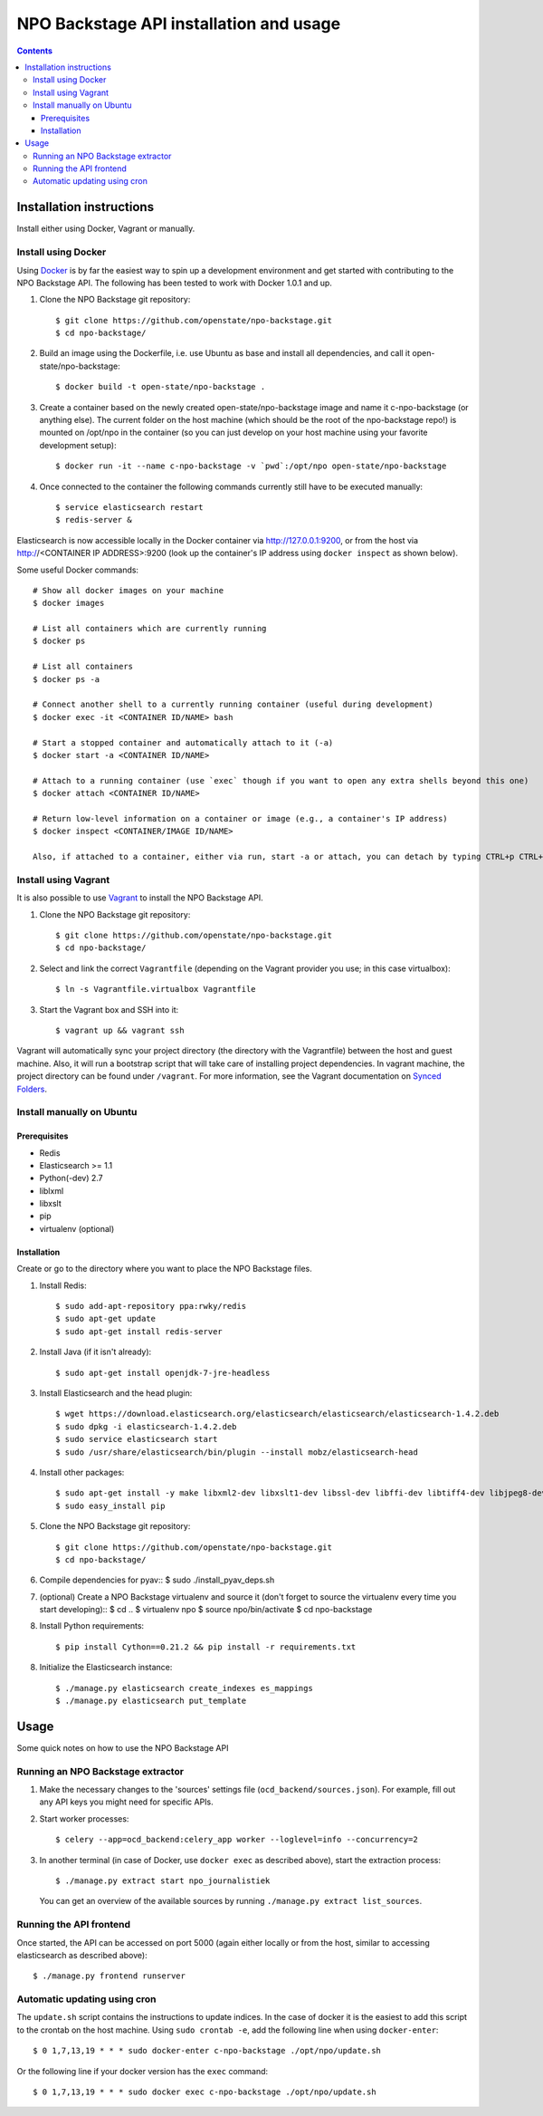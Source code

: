 NPO Backstage API installation and usage
###################################

.. contents::

Installation instructions
=============

Install either using Docker, Vagrant or manually.

Install using Docker
------------

Using `Docker <http://www.docker.com/>`_ is by far the easiest way to spin up a development environment and get started with contributing to the NPO Backstage API. The following has been tested to work with Docker 1.0.1 and up.

1. Clone the NPO Backstage git repository::

   $ git clone https://github.com/openstate/npo-backstage.git
   $ cd npo-backstage/

2. Build an image using the Dockerfile, i.e. use Ubuntu as base and install all dependencies, and call it open-state/npo-backstage::

   $ docker build -t open-state/npo-backstage .

3. Create a container based on the newly created open-state/npo-backstage image and name it c-npo-backstage (or anything else). The current folder on the host machine (which should be the root of the npo-backstage repo!) is mounted on /opt/npo in the container (so you can just develop on your host machine using your favorite development setup)::

   $ docker run -it --name c-npo-backstage -v `pwd`:/opt/npo open-state/npo-backstage

4. Once connected to the container the following commands currently still have to be executed manually::

   $ service elasticsearch restart
   $ redis-server &

Elasticsearch is now accessible locally in the Docker container via http://127.0.0.1:9200, or from the host via http://<CONTAINER IP ADDRESS>:9200 (look up the container's IP address using ``docker inspect`` as shown below).

Some useful Docker commands::

   # Show all docker images on your machine
   $ docker images

   # List all containers which are currently running
   $ docker ps

   # List all containers
   $ docker ps -a

   # Connect another shell to a currently running container (useful during development)
   $ docker exec -it <CONTAINER ID/NAME> bash

   # Start a stopped container and automatically attach to it (-a)
   $ docker start -a <CONTAINER ID/NAME>

   # Attach to a running container (use `exec` though if you want to open any extra shells beyond this one)
   $ docker attach <CONTAINER ID/NAME>

   # Return low-level information on a container or image (e.g., a container's IP address)
   $ docker inspect <CONTAINER/IMAGE ID/NAME>

   Also, if attached to a container, either via run, start -a or attach, you can detach by typing CTRL+p CTRL+q

Install using Vagrant
------------

It is also possible to use `Vagrant <http://www.vagrantup.com/>`_  to install the NPO Backstage API.

1. Clone the NPO Backstage git repository::

   $ git clone https://github.com/openstate/npo-backstage.git
   $ cd npo-backstage/

2. Select and link the correct ``Vagrantfile`` (depending on the Vagrant provider you use; in this case virtualbox)::

   $ ln -s Vagrantfile.virtualbox Vagrantfile

3. Start the Vagrant box and SSH into it::

   $ vagrant up && vagrant ssh

Vagrant will automatically sync your project directory (the directory with the Vagrantfile) between the host and guest machine. Also, it will run a bootstrap script that will take care of installing project dependencies. In vagrant machine, the project directory can be found under ``/vagrant``. For more information, see the Vagrant documentation on `Synced Folders <http://docs.vagrantup.com/v2/synced-folders/index.html>`_.

Install manually on Ubuntu
------------

Prerequisites
~~~~~~~~~~~~

- Redis
- Elasticsearch >= 1.1
- Python(-dev) 2.7
- liblxml
- libxslt
- pip
- virtualenv (optional)

Installation
~~~~~~~~~~~~

Create or go to the directory where you want to place the NPO Backstage files.

1. Install Redis::

   $ sudo add-apt-repository ppa:rwky/redis
   $ sudo apt-get update
   $ sudo apt-get install redis-server
   
2. Install Java (if it isn't already)::
   
   $ sudo apt-get install openjdk-7-jre-headless

3. Install Elasticsearch and the head plugin::
   
   $ wget https://download.elasticsearch.org/elasticsearch/elasticsearch/elasticsearch-1.4.2.deb
   $ sudo dpkg -i elasticsearch-1.4.2.deb
   $ sudo service elasticsearch start
   $ sudo /usr/share/elasticsearch/bin/plugin --install mobz/elasticsearch-head

4. Install other packages::

   $ sudo apt-get install -y make libxml2-dev libxslt1-dev libssl-dev libffi-dev libtiff4-dev libjpeg8-dev liblcms2-dev python-software-properties python-dev python-setuptools python-virtualenv git
   $ sudo easy_install pip

5. Clone the NPO Backstage git repository::

   $ git clone https://github.com/openstate/npo-backstage.git
   $ cd npo-backstage/

6. Compile dependencies for pyav::
   $ sudo ./install_pyav_deps.sh

7. (optional) Create a NPO Backstage virtualenv and source it (don't forget to source the virtualenv every time you start developing)::
   $ cd ..
   $ virtualenv npo
   $ source npo/bin/activate
   $ cd npo-backstage

8. Install Python requirements::

   $ pip install Cython==0.21.2 && pip install -r requirements.txt

8. Initialize the Elasticsearch instance::

   $ ./manage.py elasticsearch create_indexes es_mappings
   $ ./manage.py elasticsearch put_template

Usage
============

Some quick notes on how to use the NPO Backstage API

Running an NPO Backstage extractor
------------

1. Make the necessary changes to the 'sources' settings file (``ocd_backend/sources.json``). For example, fill out any API keys you might need for specific APIs.

2. Start worker processes::

   $ celery --app=ocd_backend:celery_app worker --loglevel=info --concurrency=2

3. In another terminal (in case of Docker, use ``docker exec`` as described above), start the extraction process::

   $ ./manage.py extract start npo_journalistiek

   You can get an overview of the available sources by running ``./manage.py extract list_sources``.

Running the API frontend
------------

Once started, the API can be accessed on port 5000 (again either locally or from the host, similar to accessing elasticsearch as described above)::

   $ ./manage.py frontend runserver

Automatic updating using cron
------------

The ``update.sh`` script contains the instructions to update indices. In the case of docker it is the easiest to add this script to the crontab on the host machine. Using ``sudo crontab -e``, add the following line when using ``docker-enter``::

   $ 0 1,7,13,19 * * * sudo docker-enter c-npo-backstage ./opt/npo/update.sh

Or the following line if your docker version has the ``exec`` command::

   $ 0 1,7,13,19 * * * sudo docker exec c-npo-backstage ./opt/npo/update.sh
